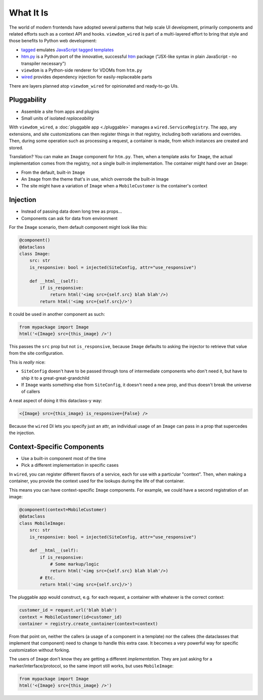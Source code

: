==========
What It Is
==========

The world of modern frontends have adopted several patterns that help scale UI development, primarily components and related efforts such as a context API and hooks.
``viewdom_wired`` is part of a multi-layered effort to bring that style and those benefits to Python web development:

- `tagged <https://github.com/jviide/tagged>`_ emulates `JavaScript tagged templates <https://developer.mozilla.org/en-US/docs/Web/JavaScript/Reference/Template_literals>`_

- `htm.py <https://github.com/jviide/htm.py>`_ is a Python port of the innovative, successful `htm <https://github.com/developit/htm>`_ package ("JSX-like syntax in plain JavaScript - no transpiler necessary")

- ``viewdom`` is a Python-side renderer for VDOMs from ``htm.py``

- `wired <https://wired.readthedocs.io/en/latest/>`_ provides dependency injection for easily-replaceable parts

There are layers planned atop ``viewdom_wired`` for opinionated and ready-to-go UIs.

Pluggability
============

- Assemble a site from apps and plugins
- Small units of isolated *replaceability*

With ``viewdom_wired``, a :doc:`pluggable app <./pluggable>` manages a ``wired.ServiceRegistry``.
The app, any extensions, and site customizations can then register things in that registry, including both variations and overrides.
Then, during some operation such as processing a request, a container is made, from which instances are created and stored.

Translation? You can make an ``Image`` component for ``htm.py``.
Then, when a template asks for ``Image``, the actual implementation comes from the registry, not a single built-in implementation.
The container might hand over an ``Image``:

- From the default, built-in ``Image``

- An ``Image`` from the theme that's in use, which overrode the built-in Image

- The site might have a variation of ``Image`` when a ``MobileCustomer`` is the container's context

Injection
=========

- Instead of passing data down long tree as props...
- Components can ask for data from environment

For the ``Image`` scenario, them default component might look like this:

.. code-block:: python

    @component()
    @dataclass
    class Image:
        src: str
        is_responsive: bool = injected(SiteConfig, attr="use_responsive")

        def __html__(self):
            if is_responsive:
                return html('<img src={self.src} blah blah'/>)
            return html('<img src={self.src}/>')

It could be used in another component as such:

.. code-block:: python

    from mypackage import Image
    html('<{Image} src={this_image} />')

This passes the ``src`` prop but not ``is_responsive``, because ``Image`` defaults to asking the injector to retrieve that value from the site configuration.

This is *really* nice:

- ``SiteConfig`` doesn't have to be passed through tons of intermediate components who don't need it, but have to ship it to a great-great-grandchild

- If ``Image`` wants something else from ``SiteConfig``, it doesn't need a new prop, and thus doesn't break the universe of callers

A neat aspect of doing it this dataclass-y way:

.. code-block::

    <{Image} src={this_image} is_responsive={False} />

Because the ``wired`` DI lets you specify just an attr, an individual usage of an ``Image`` can pass in a prop that supercedes the injection.

Context-Specific Components
===========================

- Use a built-in component most of the time
- Pick a different implementation in specific cases

In ``wired``, you can register different flavors of a service, each for use with a particular "context".
Then, when making a container, you provide the context used for the lookups during the life of that container.

This means you can have context-specific ``Image`` components.
For example, we could have a second registration of an image:

.. code-block:: python

    @component(context=MobileCustomer)
    @dataclass
    class MobileImage:
        src: str
        is_responsive: bool = injected(SiteConfig, attr="use_responsive")

        def __html__(self):
            if is_responsive:
                # Some markup/logic
                return html('<img src={self.src} blah blah'/>)
            # Etc.
            return html('<img src={self.src}/>')

The pluggable app would construct, e.g. for each request, a container with whatever is the correct context:

.. code-block:: python

    customer_id = request.url('blah blah')
    context = MobileCustomer(id=customer_id)
    container = registry.create_container(context=context)

From that point on, neither the callers (a usage of a component in a template) nor the callees (the dataclasses that implement that component) need to change to handle this extra case.
It becomes a very powerful way for specific customization without forking.

The users of ``Image`` don't know they are getting a different *implementation*.
They are just asking for a marker/interface/protocol, so the same import still works, but uses ``MobileImage``:

.. code-block:: python

    from mypackage import Image
    html('<{Image} src={this_image} />')
